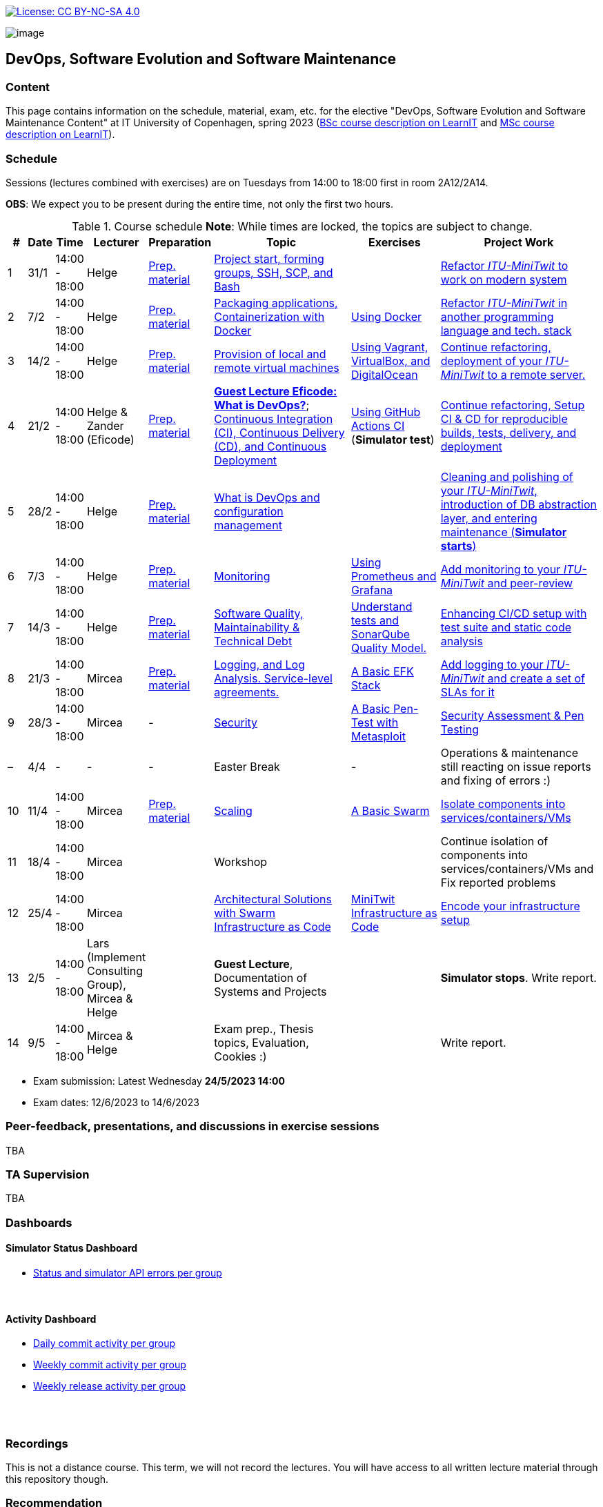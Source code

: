 https://creativecommons.org/licenses/by-nc-sa/4.0/[image:https://img.shields.io/badge/License-CC%20BY--NC--SA%204.0-lightgrey.svg[License:
CC BY-NC-SA 4.0]]

image:images/banner.png[image]

== DevOps, Software Evolution and Software Maintenance


=== Content


This page contains information on the schedule, material, exam, etc. for the elective "DevOps, Software Evolution and Software Maintenance Content" at IT University of Copenhagen, spring 2023 (link:https://learnit.itu.dk/local/coursebase/view.php?ciid=1137[BSc course description on LearnIT] and link:https://learnit.itu.dk/local/coursebase/view.php?ciid=1139[MSc course description on LearnIT]).


=== Schedule

Sessions (lectures combined with exercises) are on Tuesdays from 14:00
to 18:00 first in room 2A12/2A14.

*OBS*: We expect you to be present during the entire time, not only the first two hours.

.Course schedule *Note*: While times are locked, the topics are subject to change.
[width="100%",cols="4%,4%,4%,3%,4%,30%,17%,30%",options="header",]
|=======================================================================
|# |Date |Time |Lecturer |Preparation |Topic |Exercises |Project Work
// w5
|1
|31/1
|14:00 - 18:00
|Helge
|link:https://github.com/itu-devops/lecture_notes/blob/master/sessions/session_01/README_PREP.md[Prep. material]
|link:https://github.com/itu-devops/lecture_notes/blob/master/sessions/session_01/Slides.md[Project start, forming groups, SSH, SCP, and Bash]
|
|link:https://github.com/itu-devops/lecture_notes/blob/master/sessions/session_01/README_TASKS.md[Refactor _ITU-MiniTwit_ to work on modern system]
// w6
|2
|7/2
|14:00 - 18:00
|Helge
|link:https://github.com/itu-devops/lecture_notes/blob/master/sessions/session_02/README_PREP.md[Prep. material]
|link:https://github.com/itu-devops/lecture_notes/blob/master/sessions/session_02/Slides.md[Packaging applications, Containerization with Docker]
|link:https://github.com/itu-devops/lecture_notes/blob/master/sessions/session_02/README_EXERCISE.md[Using Docker]
|link:https://github.com/itu-devops/lecture_notes/blob/master/sessions/session_02/README_TASKS.md[Refactor _ITU-MiniTwit_ in another programming language and tech. stack]
// w7
|3
|14/2
|14:00 - 18:00
|Helge
|link:https://github.com/itu-devops/lecture_notes/blob/master/sessions/session_03/README_PREP.md[Prep. material]
|link:https://github.com/itu-devops/lecture_notes/blob/master/sessions/session_03/Slides.md[Provision of local and remote virtual machines]
|link:https://github.com/itu-devops/lecture_notes/blob/master/sessions/session_03/README_EXERCISE.md[Using Vagrant, VirtualBox, and DigitalOcean]
|link:https://github.com/itu-devops/lecture_notes/blob/master/sessions/session_03/README_TASKS.md[Continue refactoring, deployment of your _ITU-MiniTwit_ to a remote server.]
// w8
|4
|21/2
|14:00 - 18:00
|Helge & Zander (Eficode)
|link:https://github.com/itu-devops/lecture_notes/blob/master/sessions/session_04/README_PREP.md[Prep. material]
|link:https://ituniversity.sharepoint.com/:b:/r/sites/2023DevOpsSoftwareEvolutionandSoftwareMaintenance/Shared%20Documents/General/Guest%20lecture%20slides/ITU%20guest%20lecture%20-%20Intro%20to%20DevOps%20-%2020feb2023%20-%20Zander%20Havgaard.pdf?csf=1&web=1&e=feSA27[*Guest Lecture Eficode: What is DevOps?*];
link:https://github.com/itu-devops/lecture_notes/blob/master/sessions/session_04/Slides.md[Continuous Integration (CI), Continuous Delivery (CD), and Continuous Deployment]
|link:https://github.com/itu-devops/lecture_notes/blob/master/sessions/session_04/README_EXERCISE.md[Using GitHub Actions CI] (*Simulator test*)
|link:https://github.com/itu-devops/lecture_notes/blob/master/sessions/session_04/README_TASKS.md[Continue refactoring, Setup CI & CD for reproducible builds, tests, delivery, and deployment]
// w9
|5
|28/2
|14:00 - 18:00
|Helge
|link:https://github.com/itu-devops/lecture_notes/blob/master/sessions/session_05/README_PREP.md[Prep. material]
|link:https://github.com/itu-devops/lecture_notes/blob/master/sessions/session_05/Slides.md[What is DevOps and configuration management]
// , and techniques for division of subsystems
|
|link:https://github.com/itu-devops/lecture_notes/blob/master/sessions/session_05/README_TASKS.md[Cleaning and polishing of your _ITU-MiniTwit_, introduction of DB abstraction layer, and entering maintenance (*Simulator starts*)]
// refactoring for clean subsystem interfaces
// Simulator starts for sure

// w10
|6
|7/3
|14:00 - 18:00
|Helge
|link:https://github.com/itu-devops/lecture_notes/blob/master/sessions/session_06/README_PREP.md[Prep. material]
|link:https://github.com/itu-devops/lecture_notes/blob/master/sessions/session_06/Slides.md[Monitoring]
|link:https://github.com/itu-devops/lecture_notes/blob/master/sessions/session_06/README_EXERCISE.md[Using Prometheus and Grafana]
|link:https://github.com/itu-devops/lecture_notes/blob/master/sessions/session_06/README_TASKS.md[Add monitoring to your _ITU-MiniTwit_ and peer-review]
// w11
|7
|14/3
|14:00 - 18:00
|Helge
|link:https://github.com/itu-devops/lecture_notes/blob/master/sessions/session_07/README_PREP.md[Prep. material]
|link:https://github.com/itu-devops/lecture_notes/blob/master/sessions/session_07/Slides.md[Software Quality, Maintainability & Technical Debt]
|link:https://github.com/itu-devops/lecture_notes/blob/master/sessions/session_07/README_EXERCISE.md[Understand tests and SonarQube Quality Model.]
|link:https://github.com/itu-devops/lecture_notes/blob/master/sessions/session_07/README_TASKS.md[Enhancing CI/CD setup with test suite and static code analysis]
// w12
|8
|21/3
|14:00 - 18:00
|Mircea
|link:https://github.com/itu-devops/lecture_notes/blob/master/sessions/session_08/README_PREP.md[Prep. material]
|link:https://github.com/itu-devops/lecture_notes/blob/master/sessions/session_08/Slides.md[Logging, and Log Analysis. Service-level agreements.]
|link:https://github.com/itu-devops/lecture_notes/blob/master/sessions/session_08/README_EXERCISE.md[A Basic EFK Stack]
|link:https://github.com/itu-devops/lecture_notes/blob/master/sessions/session_08/README_TASKS.md[Add logging to your _ITU-MiniTwit_ and create a set of SLAs for it]
// w13
|9
|28/3
|14:00 - 18:00
|Mircea
|-
|link:https://github.com/itu-devops/lecture_notes/blob/master/sessions/session_09/Slides.md[Security]
|link:https://github.com/itu-devops/lecture_notes/blob/master/sessions/session_09/README_EXERCISE.md[A Basic Pen-Test with Metasploit]
|link:https://github.com/itu-devops/lecture_notes/blob/master/sessions/session_09/README_TASKS.md[Security Assessment & Pen Testing]
// w14
|–
|4/4
|-
|-
|-
|Easter Break
|-
| Operations & maintenance still reacting on issue reports and fixing of errors :)
// w15
|10
|11/4
|14:00 - 18:00
|Mircea
|link:https://github.com/itu-devops/lecture_notes/blob/master/sessions/session_10/README_PREP.md[Prep. material]
|link:https://github.com/itu-devops/lecture_notes/blob/master/sessions/session_10/Slides.md[Scaling]
|link:https://github.com/itu-devops/lecture_notes/blob/master/sessions/session_10/README_EXERCISE.md[A Basic Swarm]
|link:https://github.com/itu-devops/lecture_notes/blob/master/sessions/session_10/README_TASKS.md[Isolate components into services/containers/VMs]
// w16
|11
|18/4
|14:00 - 18:00
|Mircea
|
|Workshop
|
|Continue isolation of components into services/containers/VMs and Fix reported problems
// w17
|12
|25/4
|14:00 - 18:00
|Mircea
|
|link:https://github.com/itu-devops/lecture_notes/blob/master/sessions/session_12/Slides.md[Architectural Solutions with Swarm] link:https://github.com/itu-devops/lecture_notes/blob/master/sessions/session_12/IaC.pdf[Infrastructure as Code] 
|link:https://github.com/itu-devops/lecture_notes/blob/master/sessions/session_12/README_EXERCISE.md[MiniTwit Infrastructure as Code]
|link:https://github.com/itu-devops/lecture_notes/blob/master/sessions/session_12/README_TASKS.md[Encode your infrastructure setup]
// w18
|13
|2/5
|14:00 - 18:00
|Lars (Implement Consulting Group), Mircea & Helge
|
|*Guest Lecture*, Documentation of Systems and Projects
|
|*Simulator stops*. Write report.
// w19
|14
|9/5
|14:00 - 18:00
|Mircea & Helge
|
|Exam prep., Thesis topics, Evaluation, Cookies :)
|
|Write report.
|=======================================================================

* Exam submission: Latest Wednesday *24/5/2023 14:00*
* Exam dates: 12/6/2023 to 14/6/2023


=== Peer-feedback, presentations, and discussions in exercise sessions

TBA

=== TA Supervision

TBA

=== Dashboards

==== Simulator Status Dashboard

* link:http://104.248.134.203/status.html[Status and simulator API errors per
group]

++++
<object width="65%" height="65%" data="http://104.248.134.203/chart.svg"></object>
<br/>
<object width="65%" height="65%" data="http://104.248.134.203/error_chart.svg"></object>
++++

==== Activity Dashboard

* link:http://138.197.185.85/commit_activity_daily.svg[Daily commit activity
per group]
* link:http://138.197.185.85/commit_activity_weekly.svg[Weekly commit
activity per group]
* link:http://138.197.185.85/release_activity_weekly.svg[Weekly release
activity per group]

++++
<object width="65%" height="65%" data="http://138.197.185.85/commit_activity_weekly.svg"></object>
<br/>
<object width="65%" height="65%" data="http://138.197.185.85/commit_activity_daily.svg"></object>
<br/>
<object width="65%" height="65%" data="http://138.197.185.85/release_activity_weekly.svg"></object>
++++


=== Recordings

This is not a distance course.
This term, we will not record the lectures.
You will have access to all written lecture material through this repository though.


=== Recommendation

All examples in class target link:https://pop.system76.com/[Pop!_OS 22.04].
Essentially, this is a link:http://releases.ubuntu.com/21.10/[Ubuntu 22.04 (Jammy Jellyfish)] Linux distribution.
There are many more such Ubuntu derivates, choose one of your liking: link:https://linuxmint.com/[Linux Mint], link:https://elementary.io/[Elementary OS], link:https://neon.kde.org/[KDE Neon], etc.

Since all sessions contain hands-on exercises, we recommend that you have such a Linux version installed on a computer.
(In case you decide to run another operating system, we cannot provide too much support for these during class.) The recommended setup is to have such a Linux installed natively on your machine.

Find installation instructions link:https://github.com/itu-devops/lecture_notes/blob/master/sessions/session_00/README.adoc[session_00/README.adoc].

Note, we do not have any experiences with M1/M2-based Macs.
Neither do we have access to one of these.
Consequently, likely many of the technologies that we demonstrate will have issues on these computers and we won't be able to support you much.

=== Team

* *Teachers*: Helge, Mircea
* *TAs*: Leonora, Gianmarco

=== Communication

Outside teaching sessions you can communicate with each other, and with the teachers via the link:https://teams.microsoft.com/l/channel/19%3aojKqkX6dw2VRi7brykTj3ftJiMl48lU-DS94dG52CwQ1%40thread.tacv2/General?groupId=baae1b93-1908-47e0-be31-2880b8a50185&tenantId=bea229b6-7a08-4086-b44c-71f57f716bdb[the course's Teams channel].


=== Groups


.Overview over all groups.
[width="100%",cols="5%,10%,40%,35%,10%",options="header",]
|=======================================================================
| |Index |Name |Members |Technology

|BSc
|Group e
|Souffle
|`laku`, `raoo`, `asly`, `pmat`
|

|BSc
|Group f
|Container Maintainers
|`dayo`, `jarh`, `adjr`, `sabf`, `ddeq`
|Go (Gin)

|BSc
|Group g
|DevJanitors
|`lauh`, `mkjo`, `antbr`, `addo`,`awed`
|C#

|BSc
|Group h
|FiveGuys
|`aist`, `flmi`, `joap`, `marki`, `hasc`
|Python?

|BSc
|Group j
|Niceness
|`siar`, `tbru`, `behv`, `paab`
|C# (Blazor)

|BSc
|Group k
|Radiator
|`gume`, `niwl`, `sijs`, `vibr`
|C# (Razor)

|BSc
|Group m
|Jason Derulo
|`mpia`, `caws`, `vson`, `nihj`, `luhj`
|C# (Razor)

|MSc
|Group a
|Academic Weapons
|`alkl`, `bamk`, `krwi`, `johc`, 'chmj', 'jonan'
|Java

|MSc
|Group b
|DevUps: Delivering Buggy Software Late since 2023
|`thki`, `matf`, `awag`, `jfas`
|C# (React)

|MSc
|Group d
|CI/CDont
|`ojoe`, `sipn`, `bekj`, `januh`
|Go (Gin) (NextJS)

|MSc
|Group i
|OpsDev
|`ivcm`, `alat`, `nesu`, `mmea`, `mirb`
|Python (FastAPI)

|MSc
|Group l
|Bango
|`ojar`, `bjch`, `nbry`, `gubr`, `amav`
|Go (Gin, GORM)

|MSc
|Group n
|dudes
|`jepli`, `dakj`, `nikso`, `jokf`, `beth`
|Go (Gin)

|MSc
|Group o
|group o
|`gega`, `noho`, `hrto`,`chtof`,`muni`,`lson`
|C#

|MSc
|Group s
|Group S
|`inch`, `mhom`, `ngio`, `emgi`, `bact`
|

|MSc
|Group t
|our group name
|`mcru`, `sgal`, `petst`, `dagp`
|Python (Django)

|=======================================================================


////
|
MSc
|*Group r
|Visiting Students
|`jomh`, `ingf`, `fers`
|
////



==== Ungrouped yet

  * `chfm`, `hljo`, `jocl`, `mbae`



== Exam Schedule

TBA
////

More details about the exam structure can be found here: link:https://github.com/itu-devops/lecture_notes/blob/master/exam_details.md[exam_details.md]

////



===== Attributions


Organization icon made by https://www.flaticon.com/authors/freepik[Freepik] from https://www.flaticon.com[www.flaticon.com]
